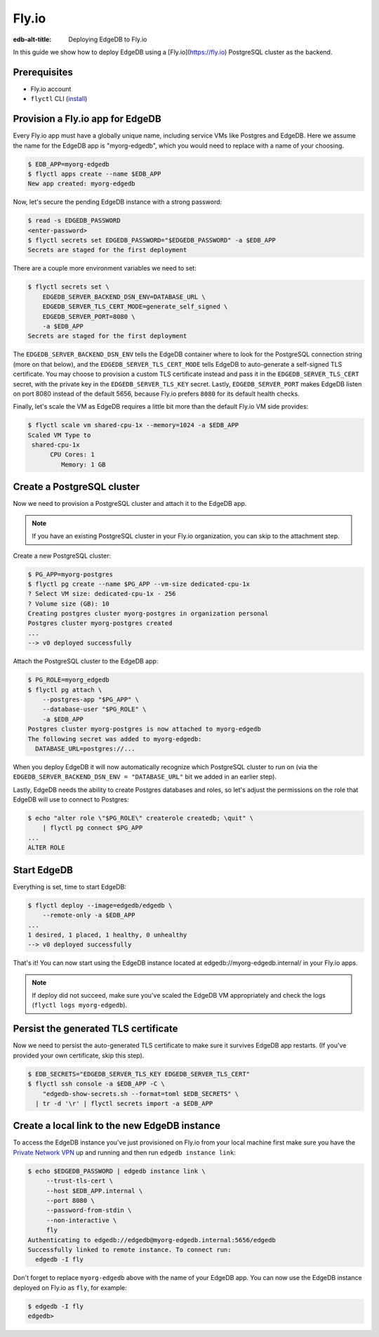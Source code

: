 .. _ref_guide_deployment_fly_io:

======
Fly.io
======

:edb-alt-title: Deploying EdgeDB to Fly.io

In this guide we show how to deploy EdgeDB using a [Fly.io](https://fly.io)
PostgreSQL cluster as the backend.


Prerequisites
=============

* Fly.io account
* ``flyctl`` CLI (`install <flyctl-install_>`_)

.. _flyctl-install: https://fly.io/docs/getting-started/installing-flyctl/


Provision a Fly.io app for EdgeDB
=================================

Every Fly.io app must have a globally unique name, including service VMs like
Postgres and EdgeDB.  Here we assume the name for the EdgeDB app is
"myorg-edgedb", which you would need to replace with a name of your choosing.

.. code-block:: bash

    $ EDB_APP=myorg-edgedb
    $ flyctl apps create --name $EDB_APP
    New app created: myorg-edgedb

Now, let's secure the pending EdgeDB instance with a strong password:

.. code-block:: bash

    $ read -s EDGEDB_PASSWORD
    <enter-password>
    $ flyctl secrets set EDGEDB_PASSWORD="$EDGEDB_PASSWORD" -a $EDB_APP
    Secrets are staged for the first deployment

There are a couple more environment variables we need to set:

.. code-block:: bash

    $ flyctl secrets set \
        EDGEDB_SERVER_BACKEND_DSN_ENV=DATABASE_URL \
        EDGEDB_SERVER_TLS_CERT_MODE=generate_self_signed \
        EDGEDB_SERVER_PORT=8080 \
        -a $EDB_APP
    Secrets are staged for the first deployment

The ``EDGEDB_SERVER_BACKEND_DSN_ENV`` tells the EdgeDB container where to
look for the PostgreSQL connection string (more on that below), and the
``EDGEDB_SERVER_TLS_CERT_MODE`` tells EdgeDB to auto-generate a self-signed
TLS certificate.  You may choose to provision a custom TLS certificate instead
and pass it in the ``EDGEDB_SERVER_TLS_CERT`` secret, with the private key in
the ``EDGEDB_SERVER_TLS_KEY`` secret.  Lastly, ``EDGEDB_SERVER_PORT`` makes
EdgeDB listen on port 8080 instead of the default 5656, because Fly.io prefers
``8080`` for its default health checks.

Finally, let's scale the VM as EdgeDB requires a little bit more than the
default Fly.io VM side provides:

.. code-block:: bash

    $ flyctl scale vm shared-cpu-1x --memory=1024 -a $EDB_APP
    Scaled VM Type to
     shared-cpu-1x
          CPU Cores: 1
             Memory: 1 GB


Create a PostgreSQL cluster
===========================

Now we need to provision a PostgreSQL cluster and attach it to the EdgeDB app.

.. note::

  If you have an existing PostgreSQL cluster in your Fly.io organization,
  you can skip to the attachment step.

Create a new PostgreSQL cluster:

.. code-block:: bash

    $ PG_APP=myorg-postgres
    $ flyctl pg create --name $PG_APP --vm-size dedicated-cpu-1x
    ? Select VM size: dedicated-cpu-1x - 256
    ? Volume size (GB): 10
    Creating postgres cluster myorg-postgres in organization personal
    Postgres cluster myorg-postgres created
    ...
    --> v0 deployed successfully

Attach the PostgreSQL cluster to the EdgeDB app:

.. code-block:: bash

    $ PG_ROLE=myorg_edgedb
    $ flyctl pg attach \
        --postgres-app "$PG_APP" \
        --database-user "$PG_ROLE" \
        -a $EDB_APP
    Postgres cluster myorg-postgres is now attached to myorg-edgedb
    The following secret was added to myorg-edgedb:
      DATABASE_URL=postgres://...

When you deploy EdgeDB it will now automatically recognize which PostgreSQL
cluster to run on (via the ``EDGEDB_SERVER_BACKEND_DSN_ENV = "DATABASE_URL"``
bit we added in an earlier step).

Lastly, EdgeDB needs the ability to create Postgres databases and roles,
so let's adjust the permissions on the role that EdgeDB will use to connect
to Postgres:

.. code-block:: bash

    $ echo "alter role \"$PG_ROLE\" createrole createdb; \quit" \
        | flyctl pg connect $PG_APP
    ...
    ALTER ROLE


Start EdgeDB
============

Everything is set, time to start EdgeDB:

.. code-block:: bash

    $ flyctl deploy --image=edgedb/edgedb \
        --remote-only -a $EDB_APP
    ...
    1 desired, 1 placed, 1 healthy, 0 unhealthy
    --> v0 deployed successfully

That's it!  You can now start using the EdgeDB instance located at
edgedb://myorg-edgedb.internal/ in your Fly.io apps.

.. note::

   If deploy did not succeed, make sure you've scaled the EdgeDB VM
   appropriately and check the logs (``flyctl logs myorg-edgedb``).


Persist the generated TLS certificate
=====================================

Now we need to persist the auto-generated TLS certificate to make sure it
survives EdgeDB app restarts.  (If you've provided your own certificate,
skip this step).

.. code-block:: bash

    $ EDB_SECRETS="EDGEDB_SERVER_TLS_KEY EDGEDB_SERVER_TLS_CERT"
    $ flyctl ssh console -a $EDB_APP -C \
        "edgedb-show-secrets.sh --format=toml $EDB_SECRETS" \
      | tr -d '\r' | flyctl secrets import -a $EDB_APP


Create a local link to the new EdgeDB instance
==============================================

To access the EdgeDB instance you've just provisioned on Fly.io from your
local machine first make sure you have the `Private Network VPN <vpn_>`_ up and
running and then run ``edgedb instance link``:

.. code-block:: bash

   $ echo $EDGEDB_PASSWORD | edgedb instance link \
        --trust-tls-cert \
        --host $EDB_APP.internal \
        --port 8080 \
        --password-from-stdin \
        --non-interactive \
        fly
   Authenticating to edgedb://edgedb@myorg-edgedb.internal:5656/edgedb
   Successfully linked to remote instance. To connect run:
     edgedb -I fly

Don't forget to replace ``myorg-edgedb`` above with the name of your EdgeDB
app.  You can now use the EdgeDB instance deployed on Fly.io as ``fly``,
for example:

.. code-block:: bash

   $ edgedb -I fly
   edgedb>

.. _vpn: https://fly.io/docs/reference/private-networking/#private-network-vpn
